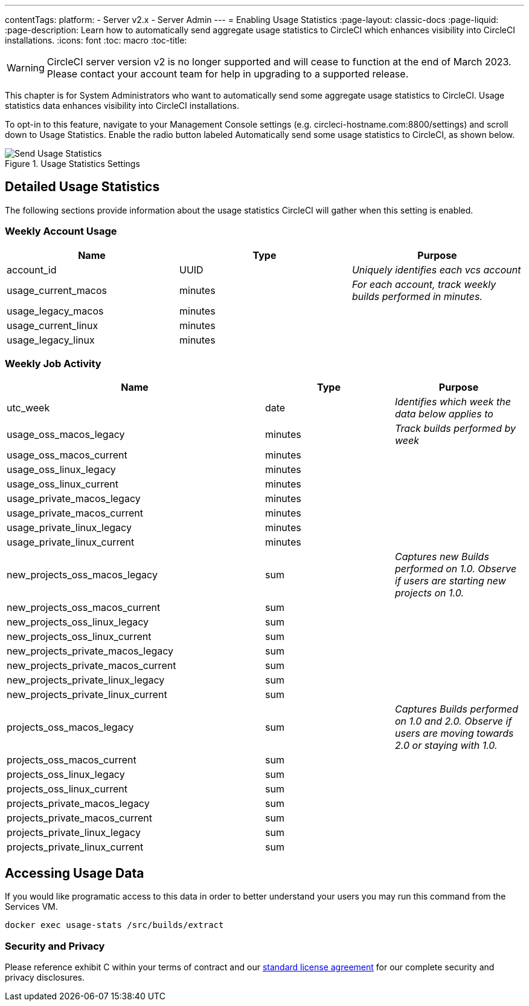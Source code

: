 ---
contentTags:
  platform:
  - Server v2.x
  - Server Admin
---
= Enabling Usage Statistics
:page-layout: classic-docs
:page-liquid:
:page-description: Learn how to automatically send aggregate usage statistics to CircleCI which enhances visibility into CircleCI installations.
:icons: font
:toc: macro
:toc-title:

WARNING: CircleCI server version v2 is no longer supported and will cease to function at the end of March 2023. Please contact your account team for help in upgrading to a supported release.

This chapter is for System Administrators who want to automatically send some aggregate usage statistics to CircleCI. Usage statistics data enhances visibility into CircleCI installations.

toc::[]

To opt-in to this feature, navigate to your Management Console settings (e.g. circleci-hostname.com:8800/settings) and scroll down to Usage Statistics. Enable the radio button labeled Automatically send some usage statistics to CircleCI, as shown below.

.Usage Statistics Settings
image::usage-statistics-setting.png[Send Usage Statistics]

== Detailed Usage Statistics

The following sections provide information about the usage statistics CircleCI will gather when this setting is enabled.

=== Weekly Account Usage

[.table.table-striped]
[cols=3*, options="header", stripes=even]
|===
| **Name**
| **Type**
| **Purpose**

| account_id
| UUID
| _Uniquely identifies each vcs account_

| usage_current_macos
| minutes
| _For each account, track weekly builds performed in minutes._

| usage_legacy_macos
| minutes
|

| usage_current_linux
| minutes
|

| usage_legacy_linux
| minutes
|
|===

=== Weekly Job Activity

[.table.table-striped]
[cols=3*, options="header", stripes=even]
[cols="4,2,2"]
|===
| **Name**
| **Type**
| **Purpose**

| utc_week
| date
|	_Identifies which week the data below applies to_

| usage_oss_macos_legacy
| minutes
| _Track builds performed by week_

| usage_oss_macos_current
| minutes
|

| usage_oss_linux_legacy
| minutes
|

| usage_oss_linux_current
|	minutes
|

| usage_private_macos_legacy
| minutes
|

| usage_private_macos_current
| minutes
|

| usage_private_linux_legacy
| minutes
|

| usage_private_linux_current
| minutes
|

| new_projects_oss_macos_legacy
| sum
| _Captures new Builds performed on 1.0. Observe if users are starting new projects on 1.0._

| new_projects_oss_macos_current
| sum
|

| new_projects_oss_linux_legacy
| sum
|

| new_projects_oss_linux_current
| sum
|

| new_projects_private_macos_legacy
| sum
|

| new_projects_private_macos_current
| sum
|

| new_projects_private_linux_legacy
| sum
|

| new_projects_private_linux_current
| sum
|

| projects_oss_macos_legacy
| sum
| _Captures Builds performed on 1.0 and 2.0. Observe if users are moving towards 2.0 or staying with 1.0._

| projects_oss_macos_current
| sum
|

| projects_oss_linux_legacy
| sum
|

| projects_oss_linux_current
| sum
|

| projects_private_macos_legacy
| sum
|

| projects_private_macos_current
| sum
|

| projects_private_linux_legacy
| sum
|

| projects_private_linux_current
| sum
|
|===

== Accessing Usage Data
If you would like programatic access to this data in order to better understand your users you may run this command from the Services VM.

```shell
docker exec usage-stats /src/builds/extract
```

=== Security and Privacy

Please reference exhibit C within your terms of contract and our https://circleci.com/legal/enterprise-license-agreement/[standard license agreement] for our complete security and privacy disclosures.
